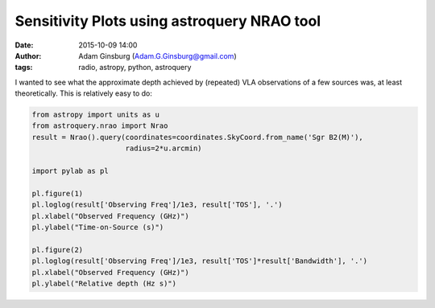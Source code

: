 Sensitivity Plots using astroquery NRAO tool
############################################
:date: 2015-10-09 14:00
:author: Adam Ginsburg (Adam.G.Ginsburg@gmail.com)
:tags: radio, astropy, python, astroquery


I wanted to see what the approximate depth achieved by (repeated)
VLA observations of a few sources was, at least theoretically.
This is relatively easy to do:

.. code-block:: python

   from astropy import units as u
   from astroquery.nrao import Nrao
   result = Nrao().query(coordinates=coordinates.SkyCoord.from_name('Sgr B2(M)'),
                         radius=2*u.arcmin)

   import pylab as pl

   pl.figure(1)
   pl.loglog(result['Observing Freq']/1e3, result['TOS'], '.')
   pl.xlabel("Observed Frequency (GHz)")
   pl.ylabel("Time-on-Source (s)")

   pl.figure(2)
   pl.loglog(result['Observing Freq']/1e3, result['TOS']*result['Bandwidth'], '.')
   pl.xlabel("Observed Frequency (GHz)")
   pl.ylabel("Relative depth (Hz s)")

.. image:: |filename|/images/TOS_vs_freq.png
.. image:: |filename|/images/depth_vs_freq.png
